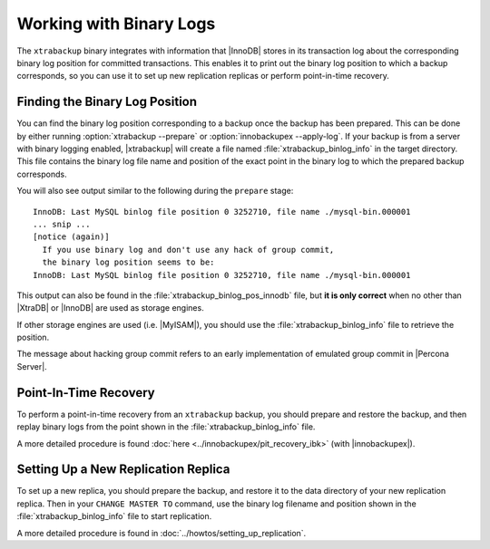 .. _working_with_binlogs:

Working with Binary Logs
================================================================================

The ``xtrabackup`` binary integrates with information that |InnoDB| stores in
its transaction log about the corresponding binary log position for committed
transactions. This enables it to print out the binary log position to which a
backup corresponds, so you can use it to set up new replication replicas or
perform point-in-time recovery.

Finding the Binary Log Position
--------------------------------------------------------------------------------

You can find the binary log position corresponding to a backup once the backup
has been prepared. This can be done by either running :option:`xtrabackup
--prepare` or :option:`innobackupex --apply-log`. If your backup is from a
server with binary logging enabled, |xtrabackup| will create a file named
:file:`xtrabackup_binlog_info` in the target directory. This file contains the
binary log file name and position of the exact point in the binary log to which
the prepared backup corresponds.

You will also see output similar to the following during the ``prepare`` stage: ::

  InnoDB: Last MySQL binlog file position 0 3252710, file name ./mysql-bin.000001
  ... snip ...
  [notice (again)]
    If you use binary log and don't use any hack of group commit, 
    the binary log position seems to be:
  InnoDB: Last MySQL binlog file position 0 3252710, file name ./mysql-bin.000001

This output can also be found in the :file:`xtrabackup_binlog_pos_innodb` file,
but **it is only correct** when no other than |XtraDB| or |InnoDB| are used as
storage engines.

If other storage engines are used (i.e. |MyISAM|), you should use the
:file:`xtrabackup_binlog_info` file to retrieve the position.

The message about hacking group commit refers to an early implementation of
emulated group commit in |Percona Server|.

Point-In-Time Recovery
--------------------------------------------------------------------------------

To perform a point-in-time recovery from an ``xtrabackup`` backup, you should
prepare and restore the backup, and then replay binary logs from the point shown
in the :file:`xtrabackup_binlog_info` file.

A more detailed procedure is found :doc:`here
<../innobackupex/pit_recovery_ibk>` (with |innobackupex|).


Setting Up a New Replication Replica
--------------------------------------------------------------------------------

To set up a new replica, you should prepare the backup, and restore it to the
data directory of your new replication replica. Then in your ``CHANGE MASTER TO``
command, use the binary log filename and position shown in the
:file:`xtrabackup_binlog_info` file to start replication.

A more detailed procedure is found in :doc:`../howtos/setting_up_replication`.
